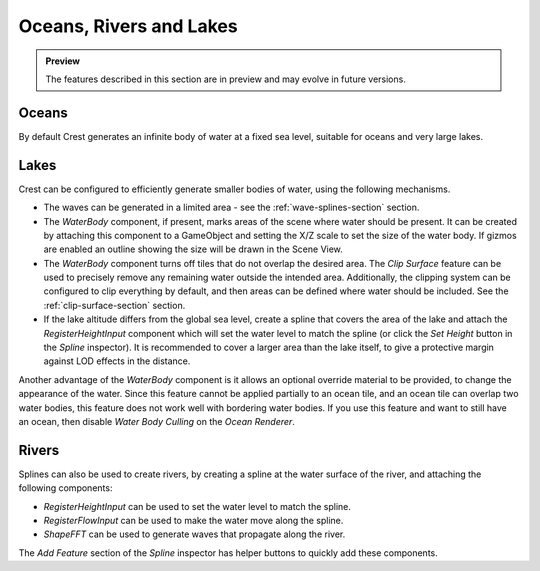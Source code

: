 .. _water-bodies:

Oceans, Rivers and Lakes
========================

.. admonition:: Preview

   The features described in this section are in preview and may evolve in future versions.

Oceans
------

By default Crest generates an infinite body of water at a fixed sea level, suitable for oceans and very large lakes.

Lakes
-----

Crest can be configured to efficiently generate smaller bodies of water, using the following mechanisms.

-  The waves can be generated in a limited area - see the :ref:`wave-splines-section` section.
-  The *WaterBody* component, if present, marks areas of the scene where water should be present.
   It can be created by attaching this component to a GameObject and setting the X/Z scale to set the size of the water body.
   If gizmos are enabled an outline showing the size will be drawn in the Scene View.
-  The *WaterBody* component turns off tiles that do not overlap the desired area.
   The *Clip Surface* feature can be used to precisely remove any remaining water outside the intended area.
   Additionally, the clipping system can be configured to clip everything by default, and then areas can be defined where water should be included. See the :ref:`clip-surface-section` section.
-  If the lake altitude differs from the global sea level, create a spline that covers the area of the lake and attach the *RegisterHeightInput* component which will set the water level to match the spline (or click the *Set Height* button in the *Spline* inspector).
   It is recommended to cover a larger area than the lake itself, to give a protective margin against LOD effects in the distance.

Another advantage of the *WaterBody* component is it allows an optional override material to be provided, to change the appearance of the water.
Since this feature cannot be applied partially to an ocean tile, and an ocean tile can overlap two water bodies, this feature does not work well with bordering water bodies.
If you use this feature and want to still have an ocean, then disable *Water Body Culling* on the *Ocean Renderer*.

Rivers
------

Splines can also be used to create rivers, by creating a spline at the water surface of the river, and attaching the following components:

-  *RegisterHeightInput* can be used to set the water level to match the spline.
-  *RegisterFlowInput* can be used to make the water move along the spline.
-  *ShapeFFT* can be used to generate waves that propagate along the river.

The *Add Feature* section of the *Spline* inspector has helper buttons to quickly add these components.
